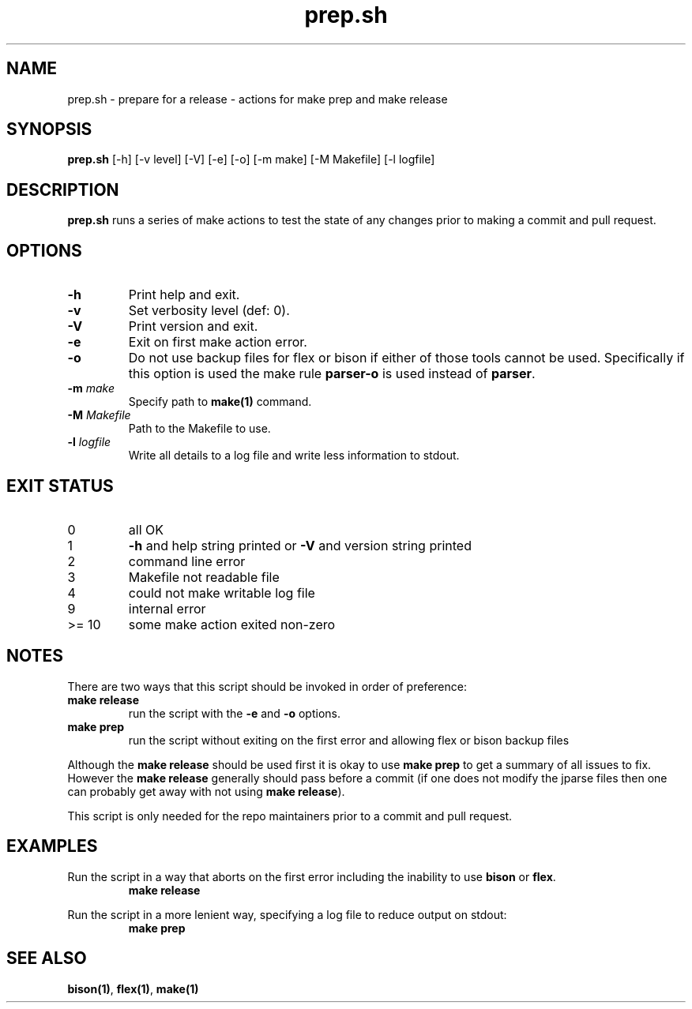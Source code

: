 .\" section 8 man page for prep
.\"
.\" This man page was first written by Cody Boone Ferguson for the IOCCC
.\" in 2023.
.\"
.\" Humour impairment is not virtue nor is it a vice, it's just plain
.\" wrong: almost as wrong as JSON spec mis-features and C++ obfuscation! :-)
.\"
.\" "Share and Enjoy!"
.\"     --  Sirius Cybernetics Corporation Complaints Division, JSON spec department. :-)
.\"
.TH prep.sh 8 "21 January 2023" "prep.sh" "IOCCC tools"
.SH NAME
prep.sh \- prepare for a release - actions for make prep and make release
.SH SYNOPSIS
\fBprep.sh\fP [\-h] [\-v level] [\-V] [\-e] [\-o] [\-m make] [\-M Makefile] [\-l logfile]
.SH DESCRIPTION
\fBprep.sh\fP runs a series of make actions to test the state of any changes prior to making a commit and pull request.
.SH OPTIONS
.TP
\fB\-h\fP
Print help and exit.
.TP
\fB\-v\fP
Set verbosity level (def: 0).
.TP
\fB\-V\fP
Print version and exit.
.TP
\fB\-e\fP
Exit on first make action error.
.TP
\fB\-o\fP
Do not use backup files for flex or bison if either of those tools cannot be used.
Specifically if this option is used the make rule \fBparser\-o\fP is used instead of \fBparser\fP.
.TP
\fB\-m \fImake\fP\fP
Specify path to \fBmake(1)\fP command.
.TP
\fB\-M \fIMakefile\fP\fP
Path to the Makefile to use.
.TP
\fB\-l \fIlogfile\fP\fP
Write all details to a log file and write less information to stdout.
.SH EXIT STATUS
.TP
0
all OK
.TQ
1
\fB\-h\fP and help string printed or \fB\-V\fP and version string printed
.TQ
2
command line error
.TQ
3
Makefile not readable file
.TQ
4
could not make writable log file
.TQ
9
internal error
.TQ
>= 10
some make action exited non-zero
.SH NOTES
.PP
There are two ways that this script should be invoked in order of preference:
.TP
.B make release
run the script with the \fB\-e\fP and \fB\-o\fP options.
.TQ
.B make prep
run the script without exiting on the first error and allowing flex or bison backup files
.PP
Although the \fBmake release\fP should be used first it is okay to use \fBmake prep\fP to get a summary of all issues to fix.
However the \fBmake release\fP generally should pass before a commit (if one does not modify the jparse files then one can probably get away with not using \fBmake release\fP).
.PP
This script is only needed for the repo maintainers prior to a commit and pull request.
.PP
.SH EXAMPLES
.PP
.nf
Run the script in a way that aborts on the first error including the inability to use \fBbison\fP or \fBflex\fP.
.RS
\fB
 make release\fP
.RE
.PP
.nf
Run the script in a more lenient way, specifying a log file to reduce output on stdout:
.RS
\fB
 make prep\fP
.RE
.SH SEE ALSO
\fBbison(1)\fP, \fBflex(1)\fP, \fBmake(1)\fP
